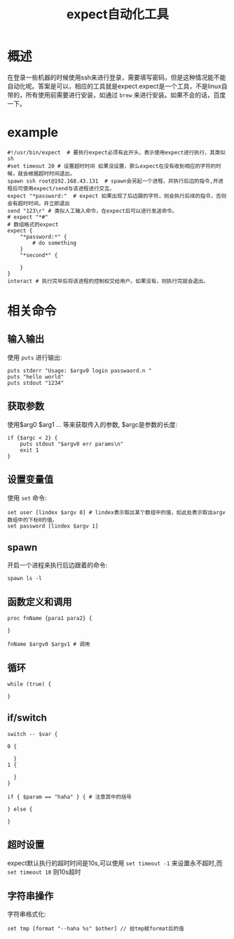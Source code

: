 #+TITLE: expect自动化工具

* 概述
在登录一些机器的时候使用ssh来进行登录，需要填写密码，但是这种情况能不能自动化呢。答案是可以，相应的工具就是expect.expect是一个工具，不是linux自带的，所有使用前需要进行安装，如通过 =brew= 来进行安装。如果不会的话，百度一下。
* example
#+BEGIN_SRC shell
#!/usr/bin/expect  # 要执行expect必须有此开头，表示使用expect进行执行，其类似sh
#set timeout 20 # 设置超时时间 如果没设置，那么expect在没有收到相应的字符的时候，就会根据超时时间退出。
spawn ssh root@192.168.43.131  # spawn会另起一个进程，并执行后边的指令,开进程后可使用expect/send与该进程进行交互。
expect "*password:"  # expect 如果出现了后边跟的字符，则会执行后续的指令，否则会有超时时间，并立即退出
send "123\r" # 类似人工输入命令，在expect后可以进行发送命令。
# expect "*#"
# 数组格式的expect
expect {
    "*password:*" {
        # do something
    }
    "*second*" {
    
    }
}
interact # 执行完毕后将该进程的控制权交给用户。如果没有，则执行完就会退出。
#+END_SRC

* 相关命令
** 输入输出
使用 =puts= 进行输出:
#+BEGIN_SRC shell
puts stderr "Usage: $argv0 login passwaord.n "
puts "hello world"
puts stdout "1234"
#+END_SRC
** 获取参数
使用$arg0 $arg1 ... 等来获取传入的参数, $argc是参数的长度:
#+BEGIN_SRC shell
if {$argc < 2} {
    puts stdout "$argv0 err params\n"
    exit 1
}
#+END_SRC
** 设置变量值
使用 =set= 命令:
#+BEGIN_SRC shell
set user [lindex $argv 0] # lindex表示取出某个数组中的值，如此处表示取出argv数组中的下标0的值。
set password [lindex $argv 1]
#+END_SRC
** spawn
开启一个进程来执行后边跟着的命令:
#+BEGIN_SRC shell
spawn ls -l
#+END_SRC
** 函数定义和调用
#+BEGIN_SRC shell
proc fnName {para1 para2} { 

}

fnName $argv0 $argv1 # 调用
#+END_SRC
** 循环
#+BEGIN_SRC shell
while (true) { 

}
#+END_SRC
** if/switch
#+BEGIN_SRC shell
switch -- $var { 

0 {

  } 
1 {

  }
}

if { $param == "haha" } { # 注意其中的括号

} else {

}
#+END_SRC
** 超时设置
expect默认执行的超时时间是10s,可以使用 =set timeout -1= 来设置永不超时,而 =set timeout 10= 则10s超时
** 字符串操作
字符串格式化:
#+BEGIN_SRC shell
set tmp [format "--haha %s" $other] // 给tmp赋format后的值
#+END_SRC
